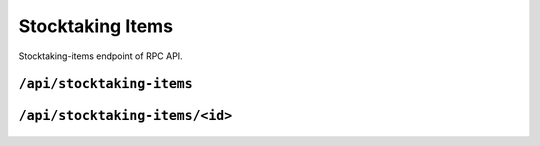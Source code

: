 .. StoreKeeper documentation

Stocktaking Items
=================

Stocktaking-items endpoint of RPC API.

``/api/stocktaking-items``
--------------------------
  .. autoflask:: app.server:app
     :endpoints: stocktaking_items

``/api/stocktaking-items/<id>``
-------------------------------
  .. autoflask:: app.server:app
     :endpoints: stocktaking_item


